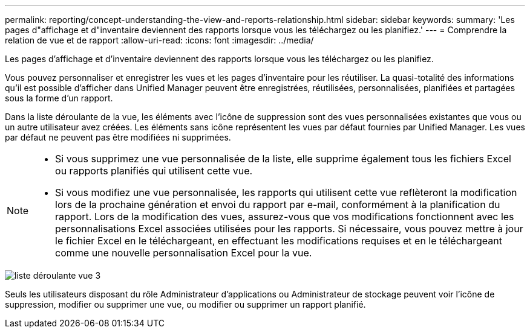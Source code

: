 ---
permalink: reporting/concept-understanding-the-view-and-reports-relationship.html 
sidebar: sidebar 
keywords:  
summary: 'Les pages d"affichage et d"inventaire deviennent des rapports lorsque vous les téléchargez ou les planifiez.' 
---
= Comprendre la relation de vue et de rapport
:allow-uri-read: 
:icons: font
:imagesdir: ../media/


[role="lead"]
Les pages d'affichage et d'inventaire deviennent des rapports lorsque vous les téléchargez ou les planifiez.

Vous pouvez personnaliser et enregistrer les vues et les pages d'inventaire pour les réutiliser. La quasi-totalité des informations qu'il est possible d'afficher dans Unified Manager peuvent être enregistrées, réutilisées, personnalisées, planifiées et partagées sous la forme d'un rapport.

Dans la liste déroulante de la vue, les éléments avec l'icône de suppression sont des vues personnalisées existantes que vous ou un autre utilisateur avez créées. Les éléments sans icône représentent les vues par défaut fournies par Unified Manager. Les vues par défaut ne peuvent pas être modifiées ni supprimées.

[NOTE]
====
* Si vous supprimez une vue personnalisée de la liste, elle supprime également tous les fichiers Excel ou rapports planifiés qui utilisent cette vue.
* Si vous modifiez une vue personnalisée, les rapports qui utilisent cette vue reflèteront la modification lors de la prochaine génération et envoi du rapport par e-mail, conformément à la planification du rapport. Lors de la modification des vues, assurez-vous que vos modifications fonctionnent avec les personnalisations Excel associées utilisées pour les rapports. Si nécessaire, vous pouvez mettre à jour le fichier Excel en le téléchargeant, en effectuant les modifications requises et en le téléchargeant comme une nouvelle personnalisation Excel pour la vue.


====
image::../media/view-drop-down-3.png[liste déroulante vue 3]

Seuls les utilisateurs disposant du rôle Administrateur d'applications ou Administrateur de stockage peuvent voir l'icône de suppression, modifier ou supprimer une vue, ou modifier ou supprimer un rapport planifié.
